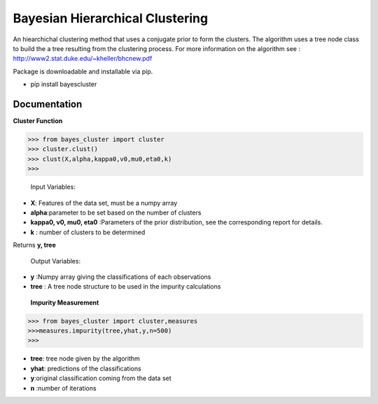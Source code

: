 =======
Bayesian Hierarchical Clustering
=======

An hiearchichal clustering method that uses a conjugate prior to form the clusters. The algorithm uses a tree node class to build the a tree resulting from the clustering process. 
For more information on the algorithm see : http://www2.stat.duke.edu/~kheller/bhcnew.pdf

Package is downloadable and installable via pip. 

- pip install bayescluster


Documentation
---------------------

**Cluster Function**

.. code-block:: python
>>> from bayes_cluster import cluster
>>> cluster.clust()
>>> clust(X,alpha,kappa0,v0,mu0,eta0,k)
>>>
  


 Input Variables:

- **X**: Features of the data set, must be a numpy array

- **alpha**:parameter to be set based on the number of clusters

- **kappa0, v0, mu0, eta0** :Parameters of the prior distribution, see the corresponding report for details.

- **k** : number of clusters to be determined

Returns **y, tree** 

 Output Variables:
- **y** :Numpy array giving the classifications of each observations

- **tree** : A tree node structure to be used in the impurity calculations


 **Impurity Measurement**
 
.. code-block:: python

  >>> from bayes_cluster import cluster,measures
  >>>measures.impurity(tree,yhat,y,n=500)
  >>>

- **tree**: tree node given by the algorithm

- **yhat**: predictions of the classifications

- **y**:original classification coming from the data set

- **n** :number of iterations







